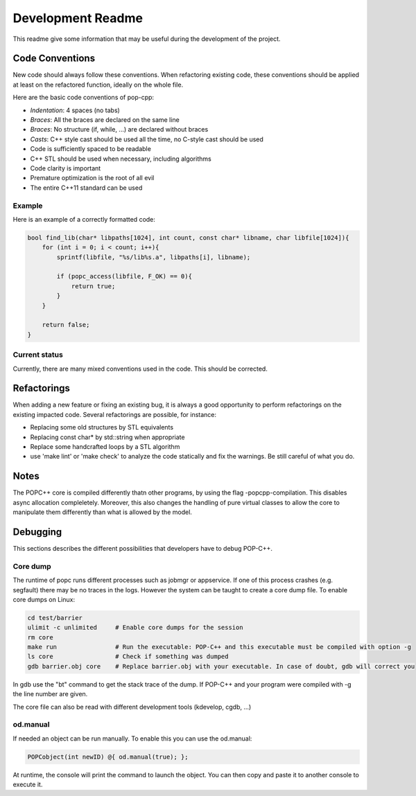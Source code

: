 Development Readme
##################

This readme give some information that may be useful during the development of
the project.

Code Conventions
================

New code should always follow these conventions. When refactoring existing
code, these conventions should be applied at least on the refactored function,
ideally on the whole file.

Here are the basic code conventions of pop-cpp:

* *Indentation*: 4 spaces (no tabs)
* *Braces*: All the braces are declared on the same line
* *Braces*: No structure (if, while, ...) are declared without braces
* *Casts*: C++ style cast should be used all the time, no C-style cast should be used
* Code is sufficiently spaced to be readable
* C++ STL should be used when necessary, including algorithms
* Code clarity is important
* Premature optimization is the root of all evil
* The entire C++11 standard can be used

Example
-------

Here is an example of a correctly formatted code:

.. code:: c++

   bool find_lib(char* libpaths[1024], int count, const char* libname, char libfile[1024]){
       for (int i = 0; i < count; i++){
           sprintf(libfile, "%s/lib%s.a", libpaths[i], libname);

           if (popc_access(libfile, F_OK) == 0){
               return true;
           }
       }

       return false;
   }


Current status
--------------

Currently, there are many mixed conventions used in the code. This should be
corrected.

Refactorings
============

When adding a new feature or fixing an existing bug, it is always a good
opportunity to perform refactorings on the existing impacted code. Several
refactorings are possible, for instance:

* Replacing some old structures by STL equivalents
* Replacing const char* by std::string when appropriate
* Replace some handcrafted loops by a STL algorithm
* use 'make lint' or 'make check' to analyze the code statically and fix the warnings. Be still careful of what you do.

Notes
=====

The POPC++ core is compiled differently thatn other programs, by using the flag -popcpp-compilation. This disables async allocation compleletely. Moreover, this also changes the handling of pure virtual classes to allow the core to manipulate them differently than what is allowed by the model.

Debugging
=========

This sections describes the different possibilities that developers have to debug POP-C++.

Core dump
---------
The runtime of popc runs different processes such as jobmgr or appservice. If one of this process crashes (e.g. segfault) there may be no traces in the logs. However the system can be taught to create a core dump file. To enable core dumps on Linux:

.. code:: bash

    cd test/barrier
    ulimit -c unlimited     # Enable core dumps for the session
    rm core
    make run                # Run the executable: POP-C++ and this executable must be compiled with option -g
    ls core                 # Check if something was dumped
    gdb barrier.obj core    # Replace barrier.obj with your executable. In case of doubt, gdb will correct you

In gdb use the "bt" command to get the stack trace of the dump. If POP-C++ and your program were compiled with -g the line number are given.

The core file can also be read with different development tools (kdevelop, cgdb, ...)

od.manual
---------
If needed an object can be run manually. To enable this you can use the od.manual:

.. code:: c++

    POPCobject(int newID) @{ od.manual(true); };

At runtime, the console will print the command to launch the object. You can then copy and paste it to another console to execute it.

